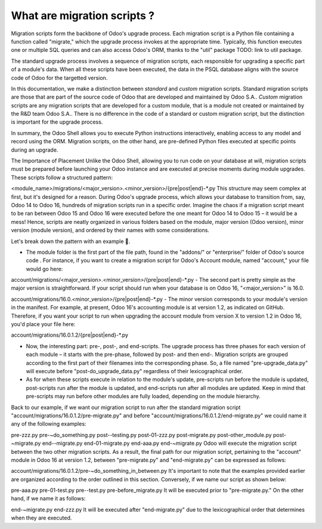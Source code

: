 ============================
What are migration scripts ?
============================

Migration scripts form the backbone of Odoo's upgrade process. Each migration script is a Python file containing a function called "migrate," which the upgrade process invokes at the appropriate time. Typically, this function executes one or multiple SQL queries and can also access Odoo's ORM, thanks to the "util" package TODO: link to util package.

The standard upgrade process involves a sequence of migration scripts, each responsible for upgrading a specific part of a module's data. When all these scripts have been executed, the data in the PSQL database aligns with the source code of Odoo for the targetted version.

.. example::
    Between Odoo 15 and Odoo 16, the `sale.subscription` model was merged into `sale.order` in the standard code of Odoo. This change required the development of standard migration scripts to transfer rows from the `sale_subscription` PSQL table to the `sale_order` table, ensuring no data is lost. Then, once the standard data has been migrated, the table `sale_subscription` gets removed by another standard migration script.

In this documentation, we make a distinction between *standard* and *custom* migration scripts. Standard migration scripts are those that are part of the source code of Odoo that are developed and maintained by Odoo S.A.. *Custom* migration scripts are any migration scripts that are developed for a custom module, that is a module not created or maintained by the R&D team Odoo S.A.. There is no difference in the code of a standard or custom migration script, but the distinction is important for the upgrade process.

.. seealso::
    `Migrations in Django <https://docs.djangoproject.com/en/4.2/topics/migrations/>`


.. example::
    
    A migration script to add an exclamation mark at the end of the name of each partner in PSQL would look like this:

    .. code-block:: python

        import logging

        _logger = logging.getLogger(__name__)


        def migrate(cr, version):
            cr.execute(
                """
                UPDATE res_partner
                SET name = name || '!'
                """
            )
            _logger.info("Updated %s partners", cr.rowcount)


In summary, the Odoo Shell allows you to execute Python instructions interactively, enabling access to any model and record using the ORM. Migration scripts, on the other hand, are pre-defined Python files executed at specific points during an upgrade.

The Importance of Placement
Unlike the Odoo Shell, allowing you to run code on your database at will, migration scripts must be prepared before launching your Odoo instance and are executed at precise moments during module upgrades. These scripts follow a structured pattern:

<module_name>/migrations/<major_version>.<minor_version>/{pre|post|end}-*.py
This structure may seem complex at first, but it's designed for a reason. During Odoo's upgrade process, which allows your database to transition from, say, Odoo 14 to Odoo 16, hundreds of migration scripts run in a specific order. Imagine the chaos if a migration script meant to be ran between Odoo 15 and Odoo 16 were executed before the one meant for Odoo 14 to Odoo 15 – it would be a mess! Hence, scripts are neatly organized in various folders based on the module, major version (Odoo version), minor version (module version), and ordered by their names with some considerations.

Let's break down the pattern with an example 🌠.

- The module folder is the first part of the file path, found in the "addons/" or "enterprise/" folder of Odoo's source code . For instance, if you want to create a migration script for Odoo's Account module, named "account," your file would go here:

account/migrations/<major_version>.<minor_version>/{pre|post|end}-*.py
- The second part is pretty simple as the major version is straightforward. If your script should run when your database is on Odoo 16, "<major_version>" is 16.0.

account/migrations/16.0.<minor_version>/{pre|post|end}-*.py
- The minor version corresponds to your module's version in the manifest. For example, at present, Odoo 16's accounting module is at version 1.2, as indicated on GitHub. Therefore, if you want your script to run when upgrading the account module from version X to version 1.2 in Odoo 16, you'd place your file here:



account/migrations/16.0.1.2/{pre|post|end}-*.py


- Now, the interesting part: pre-, post-, and end-scripts. The upgrade process has three phases for each version of each module – it starts with the pre-phase, followed by post- and then end-. Migration scripts are grouped according to the first part of their filenames into the corresponding phase. So, a file named "pre-upgrade_data.py" will execute before "post-do_upgrade_data.py" regardless of their lexicographical order.

- As for when these scripts execute in relation to the module's update, pre-scripts run before the module is updated, post-scripts run after the module is updated, and end-scripts run after all modules are updated. Keep in mind that pre-scripts may run before other modules are fully loaded, depending on the module hierarchy.

Back to our example, if we want our migration script to run after the standard migration script "account/migrations/16.0.1.2/pre-migrate.py" and before "account/migrations/16.0.1.2/end-migrate.py" we could name it any of the following examples:

pre-zzz.py
pre-~do_something.py
post--testing.py
post-01-zzz.py
post-migrate.py
post-other_module.py
post-~migrate.py
end--migrate.py
end-01-migrate.py
end-aaa.py
end-~migrate.py
Odoo will execute the migration script between the two other migration scripts. As a result, the final path for our migration script, pertaining to the "account" module in Odoo 16 at version 1.2, between "pre-migrate.py" and "end-migrate.py" can be expressed as follows:

account/migrations/16.0.1.2/pre-~do_something_in_between.py
It's important to note that the examples provided earlier are organized according to the order outlined in this section. Conversely, if we name our script as shown below:

pre-aaa.py
pre-01-test.py
pre--test.py
pre-before_migrate.py
It will be executed prior to "pre-migrate.py." On the other hand, if we name it as follows:

end-~migrate.py
end-zzz.py
It will be executed after "end-migrate.py" due to the lexicographical order that determines when they are executed.